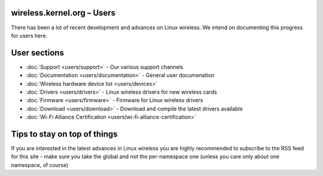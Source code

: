 wireless.kernel.org – Users
---------------------------

There has been a lot of recent development and advances on Linux wireless. We intend on documenting this progress for users here.

User sections
-------------

-  :doc:`Support <users/support>` - Our various support channels
-  :doc:`Documentation <users/documentation>` - General user documenation
-  :doc:`Wireless hardware device list <users/devices>`
-  :doc:`Drivers <users/drivers>` - Linux wireless drivers for new wireless cards
-  :doc:`Firmware <users/firmware>` - Firmware for Linux wireless drivers
-  :doc:`Download <users/download>` - Download and compile the latest drivers available
-  :doc:`Wi-Fi Alliance Certification <users/wi-fi-alliance-certification>`

Tips to stay on top of things
-----------------------------

If you are interested in the latest advances in Linux wireless you are highly recommended to subscribe to the RSS feed for this site - make sure you take the global and not the per-namespace one (unless you care only about one namespace, of course)
